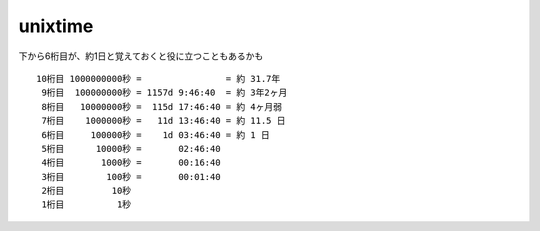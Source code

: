================================
unixtime
================================

下から6桁目が、約1日と覚えておくと役に立つこともあるかも

::

    10桁目 1000000000秒 =                = 約 31.7年
     9桁目  100000000秒 = 1157d 9:46:40  = 約 3年2ヶ月
     8桁目   10000000秒 =  115d 17:46:40 = 約 4ヶ月弱
     7桁目    1000000秒 =   11d 13:46:40 = 約 11.5 日
     6桁目     100000秒 =    1d 03:46:40 = 約 1 日
     5桁目      10000秒 =       02:46:40
     4桁目       1000秒 =       00:16:40
     3桁目        100秒 =       00:01:40
     2桁目         10秒
     1桁目          1秒


